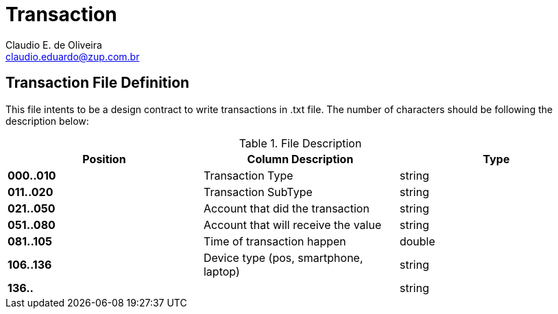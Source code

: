 Transaction
===========
:Author:    Claudio E. de Oliveira
:Email:     claudio.eduardo@zup.com.br
:Revision:  1.0.0

== Transaction File Definition
This file intents to be a design contract to write transactions in .txt file.
The number of characters should be following the description below:

.File Description
|===
|Position |Column Description | Type

|*000..010*
|Transaction Type
|string

|*011..020*
|Transaction SubType
|string

|*021..050*
|Account that did the transaction
|string

|*051..080*
|Account that will receive the value
|string

|*081..105*
|Time of transaction happen
|double

|*106..136*
|Device type (pos, smartphone, laptop)
|string

|*136..*
|
|string

|===